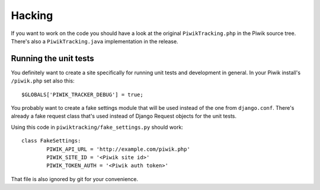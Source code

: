 Hacking
=======

If you want to work on the code you should have a look at the original
``PiwikTracking.php`` in the Piwik source tree. There's also a
``PiwikTracking.java`` implementation in the release.

Running the unit tests
----------------------

You definitely want to create a site specifically for running unit tests
and development in general. In your Piwik install's ``/piwik.php`` set also
this::

    $GLOBALS['PIWIK_TRACKER_DEBUG'] = true;

You probably want to create a fake settings module that will be used
instead of the one from ``django.conf``. There's already a fake request
class that's used instead of Django Request objects for the unit tests.

Using this code in ``piwiktracking/fake_settings.py`` should work::

    class FakeSettings:
            PIWIK_API_URL = 'http://example.com/piwik.php'
            PIWIK_SITE_ID = '<Piwik site id>'
            PIWIK_TOKEN_AUTH = '<Piwik auth token>'

That file is also ignored by git for your convenience.
